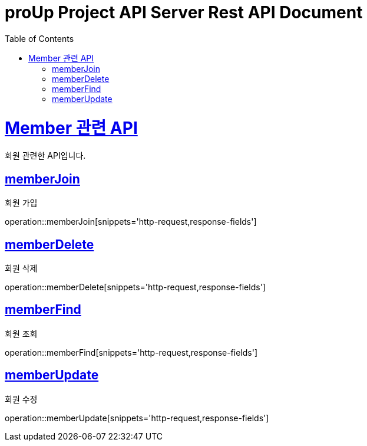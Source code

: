 = proUp Project API Server Rest API Document
:doctype: book
:icons: font
:source-highlighter: highlightjs
:toc: left
:toclevels: 4
:sectlinks:
:operation-curl-request-title: Example request
:operation-http-response-title: Example response

[[overview]]
= Member 관련 API

회원 관련한 API입니다.

[[memberJoin]]
== memberJoin

회원 가입

operation::memberJoin[snippets='http-request,response-fields']

[[memberDelete]]
== memberDelete

회원 삭제

operation::memberDelete[snippets='http-request,response-fields']

[[memberFind]]
== memberFind

회원 조회

operation::memberFind[snippets='http-request,response-fields']

[[memberUpdate]]
== memberUpdate

회원 수정

operation::memberUpdate[snippets='http-request,response-fields']